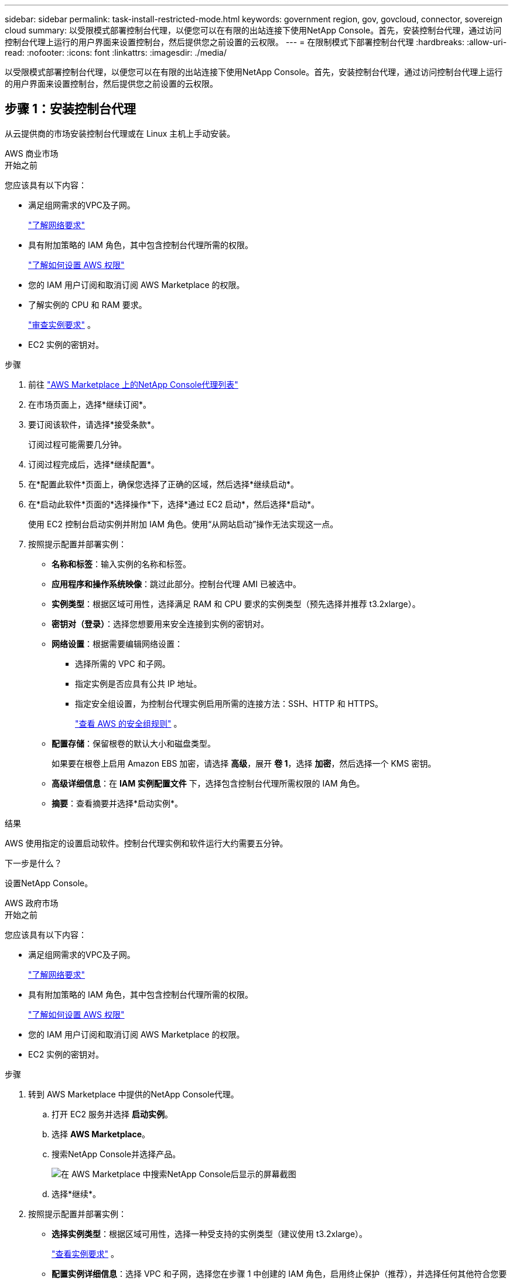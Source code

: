 ---
sidebar: sidebar 
permalink: task-install-restricted-mode.html 
keywords: government region, gov, govcloud, connector, sovereign cloud 
summary: 以受限模式部署控制台代理，以便您可以在有限的出站连接下使用NetApp Console。首先，安装控制台代理，通过访问控制台代理上运行的用户界面来设置控制台，然后提供您之前设置的云权限。 
---
= 在限制模式下部署控制台代理
:hardbreaks:
:allow-uri-read: 
:nofooter: 
:icons: font
:linkattrs: 
:imagesdir: ./media/


[role="lead"]
以受限模式部署控制台代理，以便您可以在有限的出站连接下使用NetApp Console。首先，安装控制台代理，通过访问控制台代理上运行的用户界面来设置控制台，然后提供您之前设置的云权限。



== 步骤 1：安装控制台代理

从云提供商的市场安装控制台代理或在 Linux 主机上手动安装。

[role="tabbed-block"]
====
.AWS 商业市场
--
.开始之前
您应该具有以下内容：

* 满足组网需求的VPC及子网。
+
link:task-prepare-restricted-mode.html["了解网络要求"]

* 具有附加策略的 IAM 角色，其中包含控制台代理所需的权限。
+
link:task-prepare-restricted-mode.html#step-6-prepare-cloud-permissions["了解如何设置 AWS 权限"]

* 您的 IAM 用户订阅和取消订阅 AWS Marketplace 的权限。
* 了解实例的 CPU 和 RAM 要求。
+
link:task-prepare-restricted-mode.html#step-3-review-host-requirements["审查实例要求"] 。

* EC2 实例的密钥对。


.步骤
. 前往 https://aws.amazon.com/marketplace/pp/prodview-jbay5iyfmu6ui["AWS Marketplace 上的NetApp Console代理列表"^]
. 在市场页面上，选择*继续订阅*。
. 要订阅该软件，请选择*接受条款*。
+
订阅过程可能需要几分钟。

. 订阅过程完成后，选择*继续配置*。
. 在*配置此软件*页面上，确保您选择了正确的区域，然后选择*继续启动*。
. 在*启动此软件*页面的*选择操作*下，选择*通过 EC2 启动*，然后选择*启动*。
+
使用 EC2 控制台启动实例并附加 IAM 角色。使用“从网站启动”操作无法实现这一点。

. 按照提示配置并部署实例：
+
** *名称和标签*：输入实例的名称和标签。
** *应用程序和操作系统映像*：跳过此部分。控制台代理 AMI 已被选中。
** *实例类型*：根据区域可用性，选择满足 RAM 和 CPU 要求的实例类型（预先选择并推荐 t3.2xlarge）。
** *密钥对（登录）*：选择您想要用来安全连接到实例的密钥对。
** *网络设置*：根据需要编辑网络设置：
+
*** 选择所需的 VPC 和子网。
*** 指定实例是否应具有公共 IP 地址。
*** 指定安全组设置，为控制台代理实例启用所需的连接方法：SSH、HTTP 和 HTTPS。
+
link:reference-ports-aws.html["查看 AWS 的安全组规则"] 。



** *配置存储*：保留根卷的默认大小和磁盘类型。
+
如果要在根卷上启用 Amazon EBS 加密，请选择 *高级*，展开 *卷 1*，选择 *加密*，然后选择一个 KMS 密钥。

** *高级详细信息*：在 *IAM 实例配置文件* 下，选择包含控制台代理所需权限的 IAM 角色。
** *摘要*：查看摘要并选择*启动实例*。




.结果
AWS 使用指定的设置启动软件。控制台代理实例和软件运行大约需要五分钟。

.下一步是什么？
设置NetApp Console。

--
.AWS 政府市场
--
.开始之前
您应该具有以下内容：

* 满足组网需求的VPC及子网。
+
link:task-prepare-restricted-mode.html["了解网络要求"]

* 具有附加策略的 IAM 角色，其中包含控制台代理所需的权限。
+
link:task-prepare-restricted-mode.html#step-6-prepare-cloud-permissions["了解如何设置 AWS 权限"]

* 您的 IAM 用户订阅和取消订阅 AWS Marketplace 的权限。
* EC2 实例的密钥对。


.步骤
. 转到 AWS Marketplace 中提供的NetApp Console代理。
+
.. 打开 EC2 服务并选择 *启动实例*。
.. 选择 *AWS Marketplace*。
.. 搜索NetApp Console并选择产品。
+
image:screenshot-gov-cloud-mktp.png["在 AWS Marketplace 中搜索NetApp Console后显示的屏幕截图"]

.. 选择*继续*。


. 按照提示配置并部署实例：
+
** *选择实例类型*：根据区域可用性，选择一种受支持的实例类型（建议使用 t3.2xlarge）。
+
link:task-prepare-restricted-mode.html["查看实例要求"] 。

** *配置实例详细信息*：选择 VPC 和子网，选择您在步骤 1 中创建的 IAM 角色，启用终止保护（推荐），并选择任何其他符合您要求的配置选项。
+
image:screenshot_aws_iam_role.gif["显示 AWS 中配置实例页面上的字段的屏幕截图。选择了您应该在步骤 1 中创建的 IAM 角色。"]

** *添加存储*：保留默认存储选项。
** *添加标签*：如果需要，输入实例的标签。
** *配置安全组*：指定控制台代理实例所需的连接方法：SSH、HTTP 和 HTTPS。
** *审查*：审查您的选择并选择*启动*。




.结果
AWS 使用指定的设置启动软件。控制台代理实例和软件运行大约需要五分钟。

.下一步是什么？
设置控制台。

--
.Azure 政府市场
--
.开始之前
您应该具有以下内容：

* 满足网络要求的 VNet 和子网。
+
link:task-prepare-restricted-mode.html["了解网络要求"]

* 包含控制台代理所需权限的 Azure 自定义角色。
+
link:task-prepare-restricted-mode.html#step-6-prepare-cloud-permissions["了解如何设置 Azure 权限"]



.步骤
. 转到 Azure 市场中的NetApp Console代理 VM 页面。
+
** https://azuremarketplace.microsoft.com/en-us/marketplace/apps/netapp.netapp-oncommand-cloud-manager["商业区域的 Azure 市场页面"^]
** https://portal.azure.us/#create/netapp.netapp-oncommand-cloud-manageroccm-byol["Azure 政府区域的 Azure 市场页面"^]


. 选择*立即获取*，然后选择*继续*。
. 从 Azure 门户中，选择“*创建*”并按照步骤配置虚拟机。
+
配置虚拟机时请注意以下事项：

+
** *VM 大小*：选择满足 CPU 和 RAM 要求的 VM 大小。我们推荐 Standard_D8s_v3。
** *磁盘*：控制台代理可以通过 HDD 或 SSD 磁盘实现最佳性能。
** *公共 IP*：如果您想将公共 IP 地址与控制台代理 VM 一起使用，则该 IP 地址必须使用基本 SKU 以确保控制台使用此公共 IP 地址。
+
image:screenshot-azure-sku.png["Azure 中创建新 IP 地址的屏幕截图，可让您在 SKU 字段下选择“基本”。"]

+
如果您使用标准 SKU IP 地址，则控制台将使用控制台代理的_私有_ IP 地址，而不是公共 IP。如果您用于访问控制台的机器无法访问该私有 IP 地址，则控制台中的操作将会失败。

+
https://learn.microsoft.com/en-us/azure/virtual-network/ip-services/public-ip-addresses#sku["Azure 文档：公共 IP SKU"^]

** *网络安全组*：控制台代理需要使用 SSH、HTTP 和 HTTPS 的入站连接。
+
link:reference-ports-azure.html["查看 Azure 的安全组规则"] 。

** *身份*：在*管理*下，选择*启用系统分配的托管身份*。
+
此设置很重要，因为托管身份允许控制台代理虚拟机向 Microsoft Entra ID 标识自己，而无需提供任何凭据。 https://docs.microsoft.com/en-us/azure/active-directory/managed-identities-azure-resources/overview["详细了解 Azure 资源的托管标识"^] 。



. 在“*审查 + 创建*”页面上，审查您的选择并选择“*创建*”以开始部署。


.结果
Azure 使用指定的设置部署虚拟机。虚拟机和控制台代理软件应在大约五分钟内运行。

.下一步是什么？
设置NetApp Console。

--
.手动安装
--
.开始之前
您应该具有以下内容：

* 安装控制台代理的 root 权限。
* 如果控制台代理需要代理才能访问互联网，则提供有关代理服务器的详细信息。
+
您可以选择在安装后配置代理服务器，但这样做需要重新启动控制台代理。

* 如果代理服务器使用 HTTPS 或代理是拦截代理，则需要 CA 签名的证书。



NOTE: 手动安装控制台代理时，无法为透明代理服务器设置证书。如果需要为透明代理服务器设置证书，则必须在安装后使用维护控制台。详细了解link:reference-agent-maint-console.html["代理维护控制台"]。

* 您需要禁用安装期间验证出站连接的配置检查。如果未禁用此检查，手动安装将失败。link:task-troubleshoot-agent.html["了解如何禁用手动安装的配置检查。"]
* 根据您的操作系统，在安装控制台代理之前需要 Podman 或 Docker Engine。


.关于此任务
NetApp支持站点上提供的安装程序可能是早期版本。安装后，如果有新版本可用，控制台代理会自动更新。

.步骤
. 如果主机上设置了 _http_proxy_ 或 _https_proxy_ 系统变量，请将其删除：
+
[source, cli]
----
unset http_proxy
unset https_proxy
----
+
如果不删除这些系统变量，安装将失败。

. 从下载控制台代理软件 https://mysupport.netapp.com/site/products/all/details/cloud-manager/downloads-tab["NetApp 支持站点"^]，然后将其复制到Linux主机上。
+
您应该下载适用于您的网络或云中的“在线”代理安装程序。

. 分配运行脚本的权限。
+
[source, cli]
----
chmod +x NetApp_Console_Agent_Cloud_<version>
----
+
其中 <version> 是您下载的控制台代理的版本。

. 如果在政府云环境中安装，请禁用配置检查。link:task-troubleshoot-agent.html#disable-config-check["了解如何禁用手动安装的配置检查。"]
. 运行安装脚本。
+
[source, cli]
----
 ./NetApp_Console_Agent_Cloud_<version> --proxy <HTTP or HTTPS proxy server> --cacert <path and file name of a CA-signed certificate>
----
+
如果您的网络需要代理来访问互联网，则需要添加代理信息。您可以添加透明或显式代理。 --proxy 和 --cacert 参数是可选的，系统不会提示您添加它们。如果您有代理服务器，则需要输入所示的参数。

+
以下是使用 CA 签名证书配置显式代理服务器的示例：

+
[source, cli]
----
 ./NetApp_Console_Agent_Cloud_v4.0.0--proxy https://user:password@10.0.0.30:8080/ --cacert /tmp/cacert/certificate.cer
----
+
`--proxy`使用以下格式之一将控制台代理配置为使用 HTTP 或 HTTPS 代理服务器：

+
** \http://地址:端口
** \http://用户名:密码@地址:端口
** \http://域名%92用户名:密码@地址:端口
** \https://地址:端口
** \https://用户名:密码@地址:端口
** \https://域名%92用户名:密码@地址:端口
+
请注意以下事项：

+
*** 用户可以是本地用户或域用户。
*** 对于域用户，您必须使用 \ 的 ASCII 代码，如上所示。
*** 控制台代理不支持包含 @ 字符的用户名或密码。
*** 如果密码包含以下任何特殊字符，则必须在该特殊字符前面加上反斜杠来转义该特殊字符：& 或 !
+
例如：

+
\http://bxpproxyuser:netapp1\!@地址:3128







`--cacert`指定用于控制台代理和代理服务器之间的 HTTPS 访问的 CA 签名证书。  HTTPS代理服务器、拦截代理服务器、透明代理服务器都需要此参数。

+ 下面是配置透明代理服务器的示例。配置透明代理时，不需要定义代理服务器。您只需将 CA 签名的证书添加到控制台代理主机：

+

[source, cli]
----
 ./NetApp_Console_Agent_Cloud_v4.0.0 --cacert /tmp/cacert/certificate.cer
----
. 如果您使用 Podman，则需要调整 aardvark-dns 端口。
+
.. 通过 SSH 连接到控制台代理虚拟机。
.. 打开 podman _/usr/share/containers/containers.conf_ 文件并修改 Aardvark DNS 服务的选定端口。例如，将其更改为54。
+
[source, cli]
----
vi /usr/share/containers/containers.conf
...
# Port to use for dns forwarding daemon with netavark in rootful bridge
# mode and dns enabled.
# Using an alternate port might be useful if other DNS services should
# run on the machine.
#
dns_bind_port = 54
...
Esc:wq
----
.. 重新启动控制台代理虚拟机。




.结果
控制台代理现已安装。安装结束时，如果您指定了代理服务器，控制台代理服务 (occm) 将重新启动两次。

.下一步是什么？
设置NetApp Console。

--
====


== 第 2 步：设置NetApp Console

首次访问控制台时，系统会提示您为控制台代理选择一个组织，并需要启用受限模式。

.开始之前
设置控制台代理的人员必须使用尚不属于控制台组织的登录名登录控制台。

如果您的登录信息与其他组织相关联，则您需要使用新的登录信息进行注册。否则，您将不会在设置屏幕上看到启用受限模式的选项。

.步骤
. 从与控制台代理实例有连接的主机打开 Web 浏览器，然后输入您安装的控制台代理的以下 URL。
. 注册或登录NetApp Console。
. 登录后，设置控制台：
+
.. 输入控制台代理的名称。
.. 输入新控制台组织的名称。
.. 选择*您是否在安全环境中运行？*
.. 选择*在此帐户上启用受限模式*。
+
请注意，帐户创建后您无法更改此设置。您以后无法启用受限模式，也无法禁用它。

+
如果您在政府区域部署了控制台代理，则该复选框已启用且无法更改。这是因为限制模式是政府区域唯一支持的模式。

.. 选择*让我们开始吧*。




.结果
控制台代理现已安装并设置到您的控制台组织。所有用户都需要使用控制台代理实例的 IP 地址访问控制台。

.下一步是什么？
向控制台提供您之前设置的权限。



== 步骤 3：提供对NetApp Console的权限

如果您从 Azure 市场部署了控制台代理，或者手动安装了控制台代理软件，则需要提供之前设置的权限。

如果您从 AWS Marketplace 部署了控制台代理，则这些步骤不适用，因为您在部署期间选择了所需的 IAM 角色。

link:task-prepare-restricted-mode.html#step-6-prepare-cloud-permissions["了解如何准备云权限"] 。

[role="tabbed-block"]
====
.AWS IAM 角色
--
将您之前创建的 IAM 角色附加到安装了控制台代理的 EC2 实例。

仅当您在 AWS 中手动安装了控制台代理时，这些步骤才适用。对于 AWS Marketplace 部署，您已将控制台代理实例与包含所需权限的 IAM 角色关联。

.步骤
. 转到 Amazon EC2 控制台。
. 选择*实例*。
. 选择控制台代理实例。
. 选择*操作 > 安全 > 修改 IAM 角色*。
. 选择 IAM 角色并选择 *更新 IAM 角色*。


--
.AWS 访问密钥
--
向NetApp Console提供具有所需权限的 IAM 用户的 AWS 访问密钥。

.步骤
. 选择“*管理 > 凭证*”。
. 选择*组织凭证*。
. 选择“*添加凭据*”并按照向导中的步骤操作。
+
.. *凭证位置*：选择*Amazon Web Services > 代理。
.. *定义凭证*：输入 AWS 访问密钥和密钥。
.. *市场订阅*：通过立即订阅或选择现有订阅将市场订阅与这些凭证关联。
.. *审核*：确认有关新凭证的详细信息并选择*添加*。




--
.Azure 角色
--
转到 Azure 门户并将 Azure 自定义角色分配给一个或多个订阅的控制台代理虚拟机。

.步骤
. 从 Azure 门户打开“*订阅*”服务并选择您的订阅。
+
从*订阅*服务分配角色很重要，因为这指定了订阅级别的角色分配范围。 _范围_定义了访问适用的资源集。如果您在不同级别（例如，虚拟机级别）指定范围，则您在NetApp Console内完成操作的能力将受到影响。

+
https://learn.microsoft.com/en-us/azure/role-based-access-control/scope-overview["Microsoft Azure 文档：了解 Azure RBAC 的范围"^]

. 选择*访问控制 (IAM)* > *添加* > *添加角色分配*。
. 在*角色*选项卡中，选择*控制台操作员*角色并选择*下一步*。
+

NOTE: 控制台操作员是策略中提供的默认名称。如果您为角色选择了不同的名称，则选择该名称。

. 在“*成员*”选项卡中，完成以下步骤：
+
.. 分配对*托管身份*的访问权限。
.. 选择“选择成员”，选择创建控制台代理虚拟机的订阅，在“托管标识”下，选择“虚拟机”，然后选择控制台代理虚拟机。
.. 选择*选择*。
.. 选择“下一步”。
.. 选择*审阅+分配*。
.. 如果要管理其他 Azure 订阅中的资源，请切换到该订阅，然后重复这些步骤。




--
.Azure 服务主体
--
向NetApp Console提供您之前设置的 Azure 服务主体的凭据。

.步骤
. 选择“*管理 > 凭证*”。
. 选择“*添加凭据*”并按照向导中的步骤操作。
+
.. *凭证位置*：选择*Microsoft Azure > 代理*。
.. *定义凭据*：输入有关授予所需权限的 Microsoft Entra 服务主体的信息：
+
*** 应用程序（客户端）ID
*** 目录（租户）ID
*** 客户端密钥


.. *市场订阅*：通过立即订阅或选择现有订阅将市场订阅与这些凭证关联。
.. *审核*：确认有关新凭证的详细信息并选择*添加*。




.结果
NetApp Console现在具有代表您在 Azure 中执行操作所需的权限。

--
.Google Cloud 服务帐号
--
将服务帐户与控制台代理 VM 关联。

.步骤
. 转到 Google Cloud 门户并将服务帐户分配给控制台代理 VM 实例。
+
https://cloud.google.com/compute/docs/access/create-enable-service-accounts-for-instances#changeserviceaccountandscopes["Google Cloud 文档：更改实例的服务帐户和访问范围"^]

. 如果您想管理其他项目中的资源，请通过将具有控制台代理角色的服务帐户添加到该项目来授予访问权限。您需要对每个项目重复此步骤。


--
====
